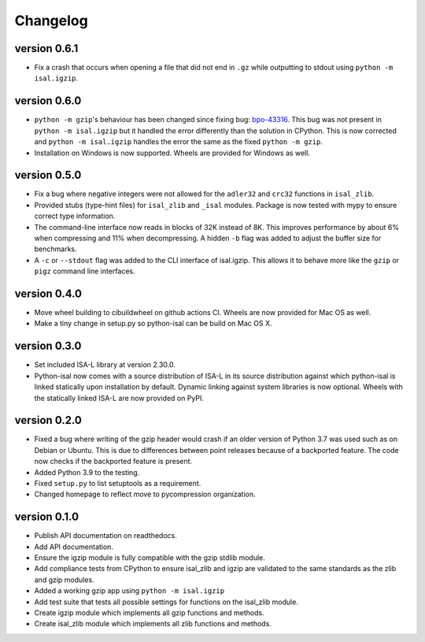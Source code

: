 ==========
Changelog
==========

.. Newest changes should be on top.

.. This document is user facing. Please word the changes in such a way
.. that users understand how the changes affect the new version.

version 0.6.1
-----------------
+ Fix a crash that occurs when opening a file that did not end in ``.gz`` while
  outputting to stdout using ``python -m isal.igzip``.

version 0.6.0
-----------------
+ ``python -m gzip``'s behaviour has been changed since fixing bug:
  `bpo-43316 <https://bugs.python.org/issue43316>`_. This bug was not present
  in ``python -m isal.igzip`` but it handled the error differently than the
  solution in CPython. This is now corrected and ``python -m isal.igzip``
  handles the error the same as the fixed ``python -m gzip``.
+ Installation on Windows is now supported. Wheels are provided for Windows as
  well.

version 0.5.0
-----------------
+ Fix a bug where negative integers were not allowed for the ``adler32`` and
  ``crc32`` functions in ``isal_zlib``.
+ Provided stubs (type-hint files) for ``isal_zlib`` and ``_isal`` modules.
  Package is now tested with mypy to ensure correct type information.
+ The command-line interface now reads in blocks of 32K instead of 8K. This
  improves performance by about 6% when compressing and 11% when decompressing.
  A hidden ``-b`` flag was added to adjust the buffer size for benchmarks.
+ A ``-c`` or ``--stdout`` flag was added to the CLI interface of isal.igzip.
  This allows it to behave more like the ``gzip`` or ``pigz`` command line
  interfaces.

version 0.4.0
-----------------
+ Move wheel building to cibuildwheel on github actions CI. Wheels are now
  provided for Mac OS as well.
+ Make a tiny change in setup.py so python-isal can be build on Mac OS X.

version 0.3.0
-----------------
+ Set included ISA-L library at version 2.30.0.
+ Python-isal now comes with a source distribution of ISA-L in its source
  distribution against which python-isal is linked statically upon installation
  by default. Dynamic linking against system libraries is now optional. Wheels
  with the statically linked ISA-L are now provided on PyPI.

version 0.2.0
-----------------
+ Fixed a bug where writing of the gzip header would crash if an older version
  of Python 3.7 was used such as on Debian or Ubuntu. This is due to
  differences between point releases because of a backported feature. The code
  now checks if the backported feature is present.
+ Added Python 3.9 to the testing.
+ Fixed ``setup.py`` to list setuptools as a requirement.
+ Changed homepage to reflect move to pycompression organization.

version 0.1.0
-----------------
+ Publish API documentation on readthedocs.
+ Add API documentation.
+ Ensure the igzip module is fully compatible with the gzip stdlib module.
+ Add compliance tests from CPython to ensure isal_zlib and igzip are validated
  to the same standards as the zlib and gzip modules.
+ Added a working gzip app using ``python -m isal.igzip``
+ Add test suite that tests all possible settings for functions on the
  isal_zlib module.
+ Create igzip module which implements all gzip functions and methods.
+ Create isal_zlib module which implements all zlib functions and methods.
